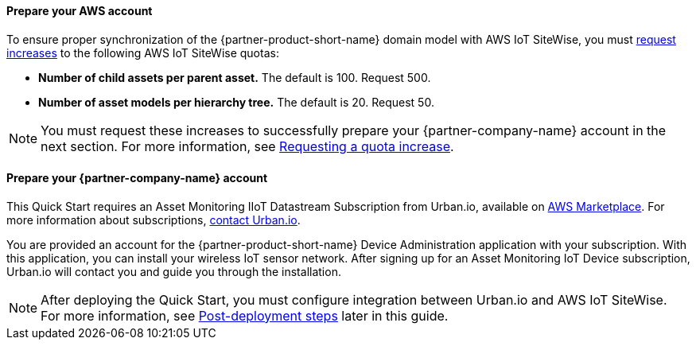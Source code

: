 ==== Prepare your AWS account

To ensure proper synchronization of the {partner-product-short-name} domain model with AWS IoT SiteWise, you must https://docs.aws.amazon.com/servicequotas/latest/userguide/request-quota-increase.html[request increases] to the following AWS IoT SiteWise quotas:

* *Number of child assets per parent asset.* The default is 100. Request 500.
* *Number of asset models per hierarchy tree.* The default is 20. Request 50.

NOTE: You must request these increases to successfully prepare your {partner-company-name} account in the next section. For more information, see https://docs.aws.amazon.com/servicequotas/latest/userguide/request-quota-increase.html[Requesting a quota increase].

==== Prepare your {partner-company-name} account

This Quick Start requires an Asset Monitoring IIoT Datastream Subscription from Urban.io, available on https://aws.amazon.com/marketplace/pp/prodview-mw4hwqut2buww?ref_=srh_res_product_title[AWS Marketplace]. For more information about subscriptions, https://support.urban.io/[contact Urban.io].

You are provided an account for the {partner-product-short-name} Device Administration application with your subscription. With this application, you can install your wireless IoT sensor network. After signing up for an Asset Monitoring IoT Device subscription, Urban.io will contact you and guide you through the installation. 

NOTE: After deploying the Quick Start, you must configure integration between Urban.io and AWS IoT SiteWise. For more information, see link:#_post_deployment_steps[Post-deployment steps] later in this guide.